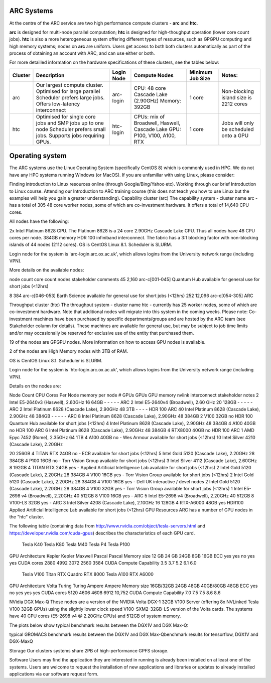 ARC Systems 
===========

At the centre of the ARC service are two high performance compute clusters - **arc** and **htc**. 
 
**arc** is designed for multi-node parallel computation; **htc** is designed for high-thoughput operation (lower core count jobs). **htc** is also a more heterogeneous system offering different types of resources, such as GPGPU computing and high memory systems; nodes on **arc** are uniform. Users get access to both both clusters automatically as part of the process of obtaining an account with ARC, and can use either or both. 

For more detailled information on the hardware specifications of these clusters, see the tables below:


+---------+---------------------------------+-----------+------------------------------------------------------+-----------------+--------------------------------------------+
| Cluster | Description                     |Login Node |Compute Nodes                                         |Minimum Job Size |Notes:                                      |
+=========+=================================+===========+======================================================+=================+============================================+
| arc     | Our largest compute cluster.    | arc-login | CPU: 48 core Cascade Lake (2.90GHz)                  | 1 core	         | Non-blocking island size is 2212 cores     |
|         | Optimised for large parallel    |           | Memory: 392GB                                        |                 |                                            |
|         | Scheduler prefers large jobs.   |           |                                                      |                 |                                            |
|         | Offers low-latency interconnect |           |                                                      |                 |                                            |
+---------+---------------------------------+-----------+------------------------------------------------------+-----------------+--------------------------------------------+
| htc     | Optimised for single core jobs  | htc-login | CPUs: mix of Broadwell, Haswell, Cascade Lake        | 1 core          | Jobs will only be scheduled onto a GPU     |
|         | and SMP jobs up to one node     |           | GPU: P100, V100, A100, RTX                           |                 |                                            |
|         | Scheduler prefers small jobs.   |           |                                                      |                 |                                            |
|         | Supports jobs requiring GPUs.   |           |                                                      |                 |                                            |
+---------+---------------------------------+-----------+------------------------------------------------------+-----------------+--------------------------------------------+
 

Operating system
================


The ARC systems use the Linux Operating System (specifically CentOS 8) which is commonly used in HPC. We do not have any HPC systems running Windows (or MacOS). If you are unfamiliar with using Linux, please consider:

Finding introduction to Linux resources online (through Google/Bing/Yahoo etc).
Working through our brief Introduction to Linux course.
Attending our Introduction to ARC training course (this does not teach you how to use Linux but the examples will help you gain a greater understanding).
Capability cluster (arc)
The capability system - cluster name arc - has a total of 305 48 core worker nodes, some of which are co-investment hardware. It offers a total of 14,640 CPU cores.

All nodes have the following:

2x Intel Platinum 8628 CPU. The Platinum 8628 is a 24 core 2.90GHz Cascade Lake CPU. Thus all nodes have 48 CPU cores per node.
384GB memory
HDR 100 infiniband interconnect. The fabric has a 3:1 blocking factor with non-blocking islands of 44 nodes (2112 cores).
OS is CentOS Linux 8.1. Scheduler is SLURM.

Login node for the system is 'arc-login.arc.ox.ac.uk', which allows logins from the University network range (including VPN).

More details on the available nodes:

node count	core count	nodes	stakeholder	comments
45	2,160	arc-c[001-045]	Quantum Hub	
available for general use for short jobs (<12hrs)

8	384	arc-c[046-053]	Earth Science	available for general use for short jobs (<12hrs)
252	12,096	arc-c[054-305]	ARC	 
 

Throughput cluster (htc)
The throughput system - cluster name htc  - currently has 25 worker nodes, some of which are co-investment hardware. Note that additional nodes will migrate into this system in the coming weeks. Please note: Co-investment machines have been purchased by specific departments/groups and are hosted by the ARC team (see Stakeholder column for details). These machines are available for general use, but may be subject to job time limits and/or may occasionally be reserved for exclusive use of the entity that purchased them.

19 of the nodes are GPGPU nodes. More information on how to access GPU nodes is available.

2 of the nodes are High Memory nodes with 3TB of RAM.

OS is CentOS Linux 8.1. Scheduler is SLURM.

Login node for the system is 'htc-login.arc.ox.ac.uk', which allows logins from the University network range (including VPN).

Details on the nodes are:

Node Count	CPU	Cores Per Node	memory per node	# GPUs	GPUs	GPU memory	nvlink	interconnect	stakeholder	notes
2	Intel E5-2640v3 (Haswell), 2.60GHz	16	64GB	-	-	-	-	-	ARC	 
2	Intel E5-2640v4 (Broadwell), 2.60 GHz	20	128GB	-	-	-	-	-	ARC	 
2	Intel Platinum 8628 (Cascade Lake), 2.90GHz	48	3TB	-	-	-	-	HDR 100	ARC	 
40	Intel Platinum 8628 (Cascade Lake), 2.90GHz	48	384GB	-	-	-	-	-	ARC	 
8	Intel Platinum 8628 (Cascade Lake), 2.90GHz	48	384GB	2	V100	32GB	no	HDR 100	Quantum Hub	available for short jobs (<12hrs)
4	Intel Platinum 8628 (Cascade Lake), 2.90GHz	48	384GB	4	A100	40GB	no	HDR 100	ARC	 
6	Intel Platinum 8628 (Cascade Lake), 2.90GHz	48	384GB	4	RTX8000	40GB	no	HDR 100	ARC	 
1	AMD Epyc 7452 (Rome), 2.35GHz	64	1TB	4	A100	40GB	no	-	Wes Armour	available for short jobs (<12hrs)
10	
Intel Silver 4210 (Cascade Lake), 2.20GHz

20	256GB	4	TITAN RTX	24GB	no	-	ECR	available for short jobs (<12hrs)
5	Intel Gold 5120 (Cascade Lake), 2.20GHz	28	384GB	4	P100	16GB	no	-	Torr Vision Group	available for short jobs (<12hrs)
3	Intel Silver 4112 (Cascade Lake), 2.60GHz	8	192GB	4	TITAN RTX	24GB	yes	-	Applied Artificial Intelligence Lab	available for short jobs (<12hrs)
2	Intel Gold 5120 (Cascade Lake), 2.20GHz	28	384GB	4	V100	16GB	yes	-	Torr Vision Group	available for short jobs (<12hrs)
2	Intel Gold 5120 (Cascade Lake), 2.20GHz	28	384GB	4	V100	16GB	yes	-	Dell UK	interactive / devel nodes
2	Intel Gold 5120 (Cascade Lake), 2.20GHz	28	384GB	4	V100	32GB	yes	-	Torr Vision Group	available for short jobs (<12hrs)
1	Intel E5-2698 v4 (Broadwell), 2.20GHz	40	512GB	8	V100	16GB	yes	-	ARC	 
5	Intel E5-2698 v4 (Broadwell), 2.20GHz	40	512GB	8	V100-LS	32GB	yes	-	ARC	 
3	Intel Silver 4208 (Cascade Lake), 2.10GHz	16	128GB	4	RTX-A6000	48GB	yes	HDR100	Applied Artificial Intelligence Lab	available for short jobs (<12hrs)
GPU Resources
ARC has a number of GPU nodes in the "htc" cluster.

The following table (containing data from http://www.nvidia.com/object/tesla-servers.html and https://developer.nvidia.com/cuda-gpus) describes the characteristics of each GPU card.

 	Tesla K40	Tesla K80	Tesla M40	Tesla P4	Tesla P100
GPU Architecture	Kepler	Kepler	Maxwell	Pascal	Pascal
Memory size	12 GB	24 GB	24GB	8GB	16GB
ECC	yes	yes	no	yes	yes
CUDA cores	2880	4992	3072	2560	3584
CUDA Compute Capability	3.5	3.7	5.2	6.1	6.0
 	Tesla V100	Titan RTX	Quadro RTX 8000	Tesla A100	RTX A6000
GPU Architecture	Volta	Turing	Turing	Ampere	Ampere
Memory size	16GB/32GB	24GB	48GB	40GB/80GB	48GB
ECC	yes	no	yes	yes	yes
CUDA cores	5120	4606	4608	6912	10,752
CUDA Compute Capability	7.0	7.5	7.5	8.6	8.6
 

NVidia DGX Max-Q
These nodes are a version of the NVIDIA Volta DGX-1 32GB V100 Server (offering 8x NVLinked Tesla V100 32GB GPUs) using the slightly lower clock speed V100-SXM2-32GB-LS version of the Volta cards. The systems have 40 CPU cores (E5-2698 v4 @ 2.20GHz CPUs) and 512GB of system memory.

The plots below show typical benchmark results between the DGX1V and DGX Max-Q:

 

typical GROMACS benchmark results between the DGX1V and DGX Max-Qbenchmark results for tensorflow, DGX1V and DGX-MaxQ

 

Storage
Our clusters systems share 2PB of high-performance GPFS storage.

Software
Users may find the application they are interested in running is already been installed on at least one of the systems.  Users are welcome to request the installation of new applications and libraries or updates to already installed applications via our software request form.
